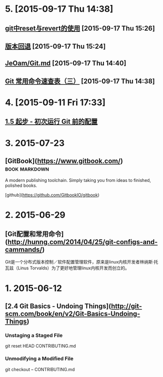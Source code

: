 * 5. [2015-09-17 Thu 14:38]
** [[http://samael65535.github.io/git/2013/01/18/git/][git中reset与revert的使用]] [2015-09-17 Thu 15:26]

** [[http://www.liaoxuefeng.com/wiki/0013739516305929606dd18361248578c67b8067c8c017b000/0013744142037508cf42e51debf49668810645e02887691000][版本回退]] [2015-09-17 Thu 15:24]

** [[https://gist.github.com/JeOam/9989b506b2dcd401924a][JeOam/Git.md]] [2015-09-17 Thu 14:40]

** [[http://blog.csdn.net/ithomer/article/details/7529841][Git 常用命令速查表（三）]] [2015-09-17 Thu 14:38]

* 4. [2015-09-11 Fri 17:33]
** [[https://git-scm.com/book/zh/v1/%25E8%25B5%25B7%25E6%25AD%25A5-%25E5%2588%259D%25E6%25AC%25A1%25E8%25BF%2590%25E8%25A1%258C-Git-%25E5%2589%258D%25E7%259A%2584%25E9%2585%258D%25E7%25BD%25AE][1.5 起步 - 初次运行 Git 前的配置]]

* 3. 2015-07-23
** [GitBook](https://www.gitbook.com/)                                          :book:markdown:

   A modern publishing toolchain. Simply taking you from ideas to finished, polished books.

   [github](https://github.com/GitbookIO/gitbook)

* 2. 2015-06-29
** [Git配置和常用命令](http://hunng.com/2014/04/25/git-configs-and-cammands/)
   Git是一个分布式版本控制／软件配置管理软件，原来是linux内核开发者林纳斯·托瓦兹（Linus Torvalds）为了更好地管理linux内核开发而创立的。

* 1. 2015-06-12
** [2.4 Git Basics - Undoing Things](http://git-scm.com/book/en/v2/Git-Basics-Undoing-Things)
*** Unstaging a Staged File
    git reset HEAD CONTRIBUTING.md

*** Unmodifying a Modified File
    git checkout -- CONTRIBUTING.md
